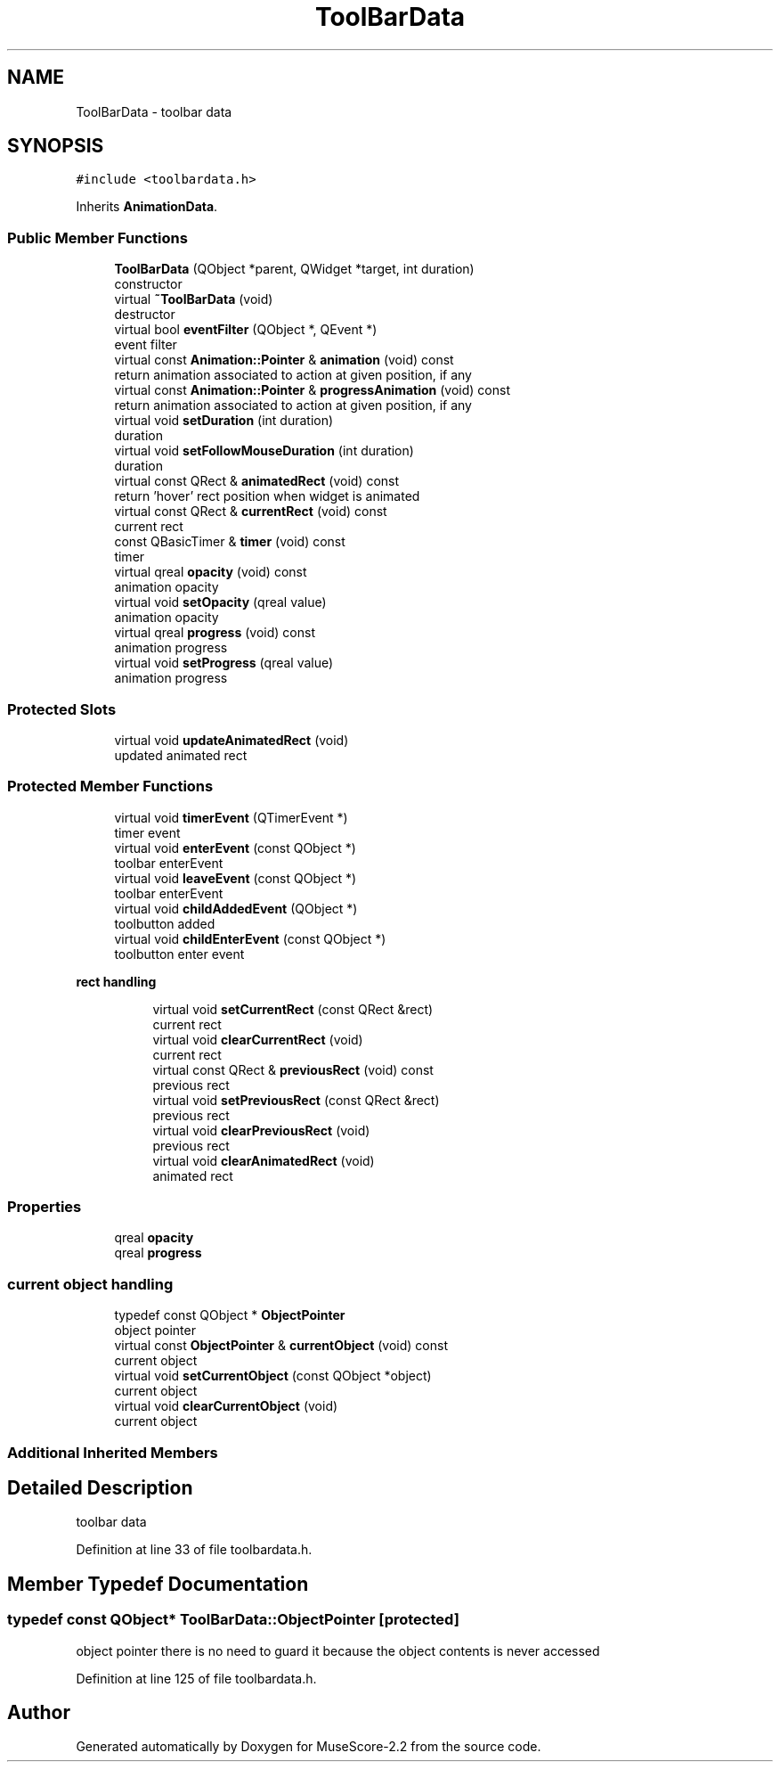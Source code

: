 .TH "ToolBarData" 3 "Mon Jun 5 2017" "MuseScore-2.2" \" -*- nroff -*-
.ad l
.nh
.SH NAME
ToolBarData \- toolbar data  

.SH SYNOPSIS
.br
.PP
.PP
\fC#include <toolbardata\&.h>\fP
.PP
Inherits \fBAnimationData\fP\&.
.SS "Public Member Functions"

.in +1c
.ti -1c
.RI "\fBToolBarData\fP (QObject *parent, QWidget *target, int duration)"
.br
.RI "constructor "
.ti -1c
.RI "virtual \fB~ToolBarData\fP (void)"
.br
.RI "destructor "
.ti -1c
.RI "virtual bool \fBeventFilter\fP (QObject *, QEvent *)"
.br
.RI "event filter "
.ti -1c
.RI "virtual const \fBAnimation::Pointer\fP & \fBanimation\fP (void) const"
.br
.RI "return animation associated to action at given position, if any "
.ti -1c
.RI "virtual const \fBAnimation::Pointer\fP & \fBprogressAnimation\fP (void) const"
.br
.RI "return animation associated to action at given position, if any "
.ti -1c
.RI "virtual void \fBsetDuration\fP (int duration)"
.br
.RI "duration "
.ti -1c
.RI "virtual void \fBsetFollowMouseDuration\fP (int duration)"
.br
.RI "duration "
.ti -1c
.RI "virtual const QRect & \fBanimatedRect\fP (void) const"
.br
.RI "return 'hover' rect position when widget is animated "
.ti -1c
.RI "virtual const QRect & \fBcurrentRect\fP (void) const"
.br
.RI "current rect "
.ti -1c
.RI "const QBasicTimer & \fBtimer\fP (void) const"
.br
.RI "timer "
.ti -1c
.RI "virtual qreal \fBopacity\fP (void) const"
.br
.RI "animation opacity "
.ti -1c
.RI "virtual void \fBsetOpacity\fP (qreal value)"
.br
.RI "animation opacity "
.ti -1c
.RI "virtual qreal \fBprogress\fP (void) const"
.br
.RI "animation progress "
.ti -1c
.RI "virtual void \fBsetProgress\fP (qreal value)"
.br
.RI "animation progress "
.in -1c
.SS "Protected Slots"

.in +1c
.ti -1c
.RI "virtual void \fBupdateAnimatedRect\fP (void)"
.br
.RI "updated animated rect "
.in -1c
.SS "Protected Member Functions"

.in +1c
.ti -1c
.RI "virtual void \fBtimerEvent\fP (QTimerEvent *)"
.br
.RI "timer event "
.ti -1c
.RI "virtual void \fBenterEvent\fP (const QObject *)"
.br
.RI "toolbar enterEvent "
.ti -1c
.RI "virtual void \fBleaveEvent\fP (const QObject *)"
.br
.RI "toolbar enterEvent "
.ti -1c
.RI "virtual void \fBchildAddedEvent\fP (QObject *)"
.br
.RI "toolbutton added "
.ti -1c
.RI "virtual void \fBchildEnterEvent\fP (const QObject *)"
.br
.RI "toolbutton enter event "
.in -1c
.PP
.RI "\fBrect handling\fP"
.br

.in +1c
.in +1c
.ti -1c
.RI "virtual void \fBsetCurrentRect\fP (const QRect &rect)"
.br
.RI "current rect "
.ti -1c
.RI "virtual void \fBclearCurrentRect\fP (void)"
.br
.RI "current rect "
.ti -1c
.RI "virtual const QRect & \fBpreviousRect\fP (void) const"
.br
.RI "previous rect "
.ti -1c
.RI "virtual void \fBsetPreviousRect\fP (const QRect &rect)"
.br
.RI "previous rect "
.ti -1c
.RI "virtual void \fBclearPreviousRect\fP (void)"
.br
.RI "previous rect "
.ti -1c
.RI "virtual void \fBclearAnimatedRect\fP (void)"
.br
.RI "animated rect "
.in -1c
.in -1c
.SS "Properties"

.in +1c
.ti -1c
.RI "qreal \fBopacity\fP"
.br
.ti -1c
.RI "qreal \fBprogress\fP"
.br
.in -1c
.SS "current object handling"

.in +1c
.ti -1c
.RI "typedef const QObject * \fBObjectPointer\fP"
.br
.RI "object pointer "
.ti -1c
.RI "virtual const \fBObjectPointer\fP & \fBcurrentObject\fP (void) const"
.br
.RI "current object "
.ti -1c
.RI "virtual void \fBsetCurrentObject\fP (const QObject *object)"
.br
.RI "current object "
.ti -1c
.RI "virtual void \fBclearCurrentObject\fP (void)"
.br
.RI "current object "
.in -1c
.SS "Additional Inherited Members"
.SH "Detailed Description"
.PP 
toolbar data 
.PP
Definition at line 33 of file toolbardata\&.h\&.
.SH "Member Typedef Documentation"
.PP 
.SS "typedef const QObject* \fBToolBarData::ObjectPointer\fP\fC [protected]\fP"

.PP
object pointer there is no need to guard it because the object contents is never accessed 
.PP
Definition at line 125 of file toolbardata\&.h\&.

.SH "Author"
.PP 
Generated automatically by Doxygen for MuseScore-2\&.2 from the source code\&.
